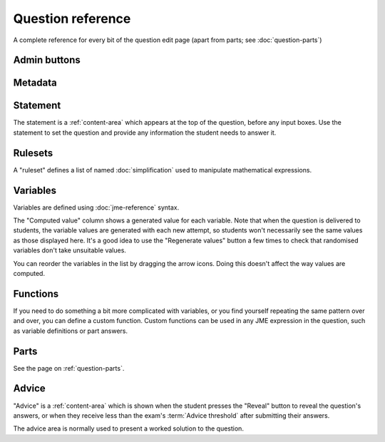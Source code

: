 Question reference
******************

A complete reference for every bit of the question edit page (apart from parts; see :doc:`question-parts`)

Admin buttons
=============

.. glossary::
    Test Run
        Opens a preview of the question in a new window. A specially simplified theme will be used, different from the one used for exams.

        .. warning:: 
            Do **NOT** use this link to deliver the question to students. It will put considerable load on the server. 
            Instead, download the question and put it either on your own webspace or in a VLE.

    Switch to simplified/advanced editing mode
        In simplified editing mode, some properties are hidden. We're going to work on this a bit more with the aim of presenting a really simple interface for non-technical users who just want to take an existing question and make minimal changes like rewording the statement.

    Delete
        Delete the question permanently from the database.

    Make a Copy
        Create a copy of the question. Use this to make changes to an question which does not belong to you.

    Download
        Links to download standalone packages of the question. 

        * **standalone .zip** - a compiled package of the question, ready to run anywhere without connecting to a VLE. 
        * **SCORM package** - a compiled package of the question with SCORM files included, so it can be uploaded to a VLE and communicate with its gradebook.
        * **source** - a plain-text representation of the question, to be used with the Numbas command-line tools.


Metadata
========

.. glossary::
    Question name
        The name of the question. This is shown to the student and used for searching within the editor, so make it something intelligible.

    Tags
        Use tags to categorise questions so they can be found through the search function. Your guiding principle should be "more is better" - try to write down all words that someone searching for this question might use.

        After typing a tag in the box, press the Enter key to add it to the list. You can click on an existing tag to edit or remove it.

    Description
        Use this field to describe the question's contents, what it assesses, and so on. This is shown in the questions index and in the questions list of any exams containing this question, so make sure it's fairly concise.

    Author's Notes
        Use this field to record notes for yourself or other authors about the design of the question.

    Extensions
        Extensions can provide new functionality, such as extra JME functions or content types. To use an extension, tick its checkbox here.

Statement
=========

The statement is a :ref:`content-area` which appears at the top of the question, before any input boxes. Use the statement to set the question and provide any information the student needs to answer it.

Rulesets
========

A "ruleset" defines a list of named :doc:`simplification` used to manipulate mathematical expressions.

Variables
=========

Variables are defined using :doc:`jme-reference` syntax. 

The "Computed value" column shows a generated value for each variable. Note that when the question is delivered to students, the variable values are generated with each new attempt, so students won't necessarily see the same values as those displayed here. It's a good idea to use the "Regenerate values" button a few times to check that randomised variables don't take unsuitable values.

You can reorder the variables in the list by dragging the arrow icons. Doing this doesn't affect the way values are computed.

Functions
=========

If you need to do something a bit more complicated with variables, or you find yourself repeating the same pattern over and over, you can define a custom function. Custom functions can be used in any JME expression in the question, such as variable definitions or part answers.

.. glossary::
    Name
        The name of the function. Should be a valid JME name - it should start with a letter, and contain only letters and numbers, with no spaces or punctuation.

    Parameters
        The parameters given to the function. You can refer to them by name in the function's definition. Make sure you correctly set the types of the parameters. You can define several functions with the same name but different parameter signatures, if it makes sense to do so.

    Output type
        The type of the value returned by the function. 

    Language
        Functions can be defined either with a JME expression or with JavaScript code. In the case of a JME expression, the value returned is the result of evaluating the expression on the function's parameters. You can also refer to the question's variables.

        JavaScript functions should return their result with a ``return`` expression. You don't need to write the ``function(parameters) {}`` part - just write the function body.

Parts
=====

See the page on :ref:`question-parts`.

Advice
======

"Advice" is a :ref:`content-area` which is shown when the student presses the "Reveal" button to reveal the question's answers, or when they receive less than the exam's :term:`Advice threshold` after submitting their answers.

The advice area is normally used to present a worked solution to the question.

